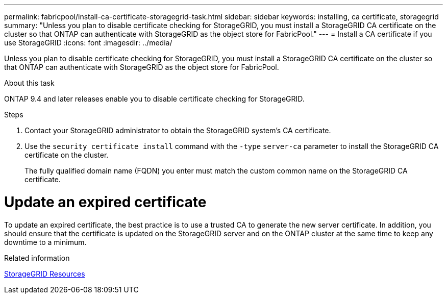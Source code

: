 ---
permalink: fabricpool/install-ca-certificate-storagegrid-task.html
sidebar: sidebar
keywords: installing, ca certificate, storagegrid
summary: "Unless you plan to disable certificate checking for StorageGRID, you must install a StorageGRID CA certificate on the cluster so that ONTAP can authenticate with StorageGRID as the object store for FabricPool."
---
= Install a CA certificate if you use StorageGRID
:icons: font
:imagesdir: ../media/

[.lead]
Unless you plan to disable certificate checking for StorageGRID, you must install a StorageGRID CA certificate on the cluster so that ONTAP can authenticate with StorageGRID as the object store for FabricPool.

.About this task

ONTAP 9.4 and later releases enable you to disable certificate checking for StorageGRID.

.Steps

. Contact your StorageGRID administrator to obtain the StorageGRID system's CA certificate.
. Use the `security certificate install` command with the `-type` `server-ca` parameter to install the StorageGRID CA certificate on the cluster.
+
The fully qualified domain name (FQDN) you enter must match the custom common name on the StorageGRID CA certificate.


= Update an expired certificate

To update an expired certificate, the best practice is to use a trusted CA to generate the new server certificate. In addition, you should ensure that the certificate is updated on the StorageGRID server and on the ONTAP cluster at the same time to keep any downtime to a minimum.


.Related information

https://www.netapp.com/data-storage/storagegrid/documentation[StorageGRID Resources]

// 2022-4-22, BURT 1464988
